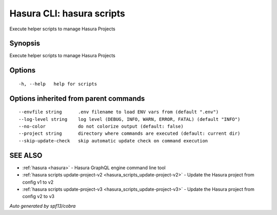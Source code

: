 .. meta::
   :description: Use hasura scripts to list scripts on the Hasura CLI
   :keywords: hasura, docs, CLI, hasura scripts

.. _hasura_scripts:

Hasura CLI: hasura scripts
--------------------------

Execute helper scripts to manage Hasura Projects

Synopsis
~~~~~~~~


Execute helper scripts to manage Hasura Projects

Options
~~~~~~~

::

  -h, --help   help for scripts

Options inherited from parent commands
~~~~~~~~~~~~~~~~~~~~~~~~~~~~~~~~~~~~~~

::

      --envfile string      .env filename to load ENV vars from (default ".env")
      --log-level string    log level (DEBUG, INFO, WARN, ERROR, FATAL) (default "INFO")
      --no-color            do not colorize output (default: false)
      --project string      directory where commands are executed (default: current dir)
      --skip-update-check   skip automatic update check on command execution

SEE ALSO
~~~~~~~~

* :ref:`hasura <hasura>` 	 - Hasura GraphQL engine command line tool
* :ref:`hasura scripts update-project-v2 <hasura_scripts_update-project-v2>` 	 - Update the Hasura project from config v1 to v2
* :ref:`hasura scripts update-project-v3 <hasura_scripts_update-project-v3>` 	 - Update the Hasura project from config v2 to v3

*Auto generated by spf13/cobra*
